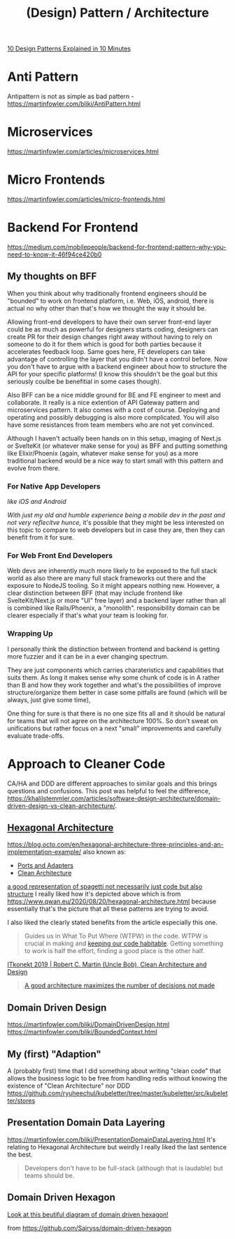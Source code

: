 #+title: (Design) Pattern / Architecture

[[https://www.youtube.com/watch?v=tv-_1er1mWI][10 Design Patterns Explained in 10 Minutes]]

* Anti Pattern
Antipattern is not as simple as bad pattern - https://martinfowler.com/bliki/AntiPattern.html

* Microservices
https://martinfowler.com/articles/microservices.html

* Micro Frontends
https://martinfowler.com/articles/micro-frontends.html

* Backend For Frontend
https://medium.com/mobilepeople/backend-for-frontend-pattern-why-you-need-to-know-it-46f94ce420b0

** My thoughts on BFF
When you think about why traditionally frontend engineers should be "bounded" to work on frontend platform, i.e. Web, iOS, android, there is actual no why other than that's how we thought the way it should be.

Allowing front-end developers to have their own server front-end layer could be as much as powerful for designers starts coding, designers can create PR for their design changes right away without having to rely on someone to do it for them which is good for both parties because it accelerates feedback loop. Same goes here, FE developers can take advantage of controlling the layer that you didn't have a control before. Now you don't have to argue with a backend engineer about how to structure the API for your specific platforms! (I know this shouldn't be the goal but this seriously coulbe be benefitial in some cases though).

Also BFF can be a nice middle ground for BE and FE engineer to meet and collaborate. It really is a nice extention of API Gateway pattern and microservices pattern. It also comes with a cost of course. Deploying and operating and possibly debugging is also more complicated. You will also have some resistances from team members who are not yet convinced.

Although I haven't actually been hands on in this setup, imaging of Next.js or SvelteKit (or whatever make sense for you) as BFF and putting something like Elixir/Phoenix (again, whatever make sense for you) as a more traditional backend would be a nice way to start small with this pattern and evolve from there.

*** For Native App Developers
/like iOS and Android/

/With just my old and humble experience being a mobile dev in the past and not very reflecitve hunce,/ it's possible that they might be less interested on this topic to compare to web developers but in case they are, then they can benefit from it for sure.

*** For Web Front End Developers
Web devs are inherently much more likely to be exposed to the full stack world as also there are many full stack frameworks out there and the exposure to NodeJS tooling. So it might appears nothing new. However, a clear distinction between BFF (that may include frontend like SvelteKit/Next.js or more "UI" free layer) and a backend layer rather than all is combined like Rails/Phoenix, a "monolith". responsibility domain can be clearer especially if that's what your team is looking for.

*** Wrapping Up
I personally think the distinction between frontend and backend is getting more fuzzier and it can be in a ever changing spectrum.

They are just components which carries charateristics and capabilities that suits them. As long it makes sense why some chunk of code is in A rather than B and how they work together and what's the possibilities of improve structure/organize them better in case some pitfalls are found (which will be always, just give some time),

One thing for sure is that there is no one size fits all and it should be natural for teams that will not agree on the architecture 100%. So don't sweat on unifications but rather focus on a next "small" improvements and carefully evaluate trade-offs.


* Approach to Cleaner Code
CA/HA and DDD are different approaches to similar goals and this brings questions and confusions.
This post was helpful to feel the difference, https://khalilstemmler.com/articles/software-design-architecture/domain-driven-design-vs-clean-architecture/.

** [[https://en.wikipedia.org/wiki/Hexagonal_architecture_(software)][Hexagonal Architecture]]
https://blog.octo.com/en/hexagonal-architecture-three-principles-and-an-implementation-example/
also known as:
- [[https://alistair.cockburn.us/hexagonal-architecture/][Ports and Adapters]]
- [[https://blog.cleancoder.com/uncle-bob/2012/08/13/the-clean-architecture.html][Clean Architecture]]

#+attr_html: :width 40%
[[https://www.qwan.eu/attachments/blogposts/2020/ef-deps-3.png][a good representation of spagetti not necessarily just code but also structure]]
I really liked how it's depicted above which is from https://www.qwan.eu/2020/08/20/hexagonal-architecture.html because essentially that's the picture that all these patterns are trying to avoid.

I also liked the clearly stated benefits from the article especially this one.
#+begin_quote
Guides us in What To Put Where (WTPW) in the code. WTPW is crucial in making and [[http://wirfs-brock.com/blog/2009/06/08/sustainable-design/][keeping our code habitable]]. Getting something to work is half the effort, finding a good place is the other half.
#+end_quote

[[https://youtu.be/2dKZ-dWaCiU?t=3664][ITkonekt 2019 | Robert C. Martin (Uncle Bob), Clean Architecture and Design]]
#+begin_quote
[[https://youtube.com/clip/UgkxIam9a_Bj9hBQCZvofFJuSDHtLYmf-fJS][A good architecture maximizes the number of decisions not made]]
#+end_quote

** Domain Driven Design
https://martinfowler.com/bliki/DomainDrivenDesign.html
https://martinfowler.com/bliki/BoundedContext.html

** My (first) "Adaption"
A (probably first) time that I did something about writing "clean code" that allows the business logic to be free from handling redis without knowing the existence of "Clean Architecture" nor DDD
https://github.com/ryuheechul/kubeletter/tree/master/kubeletter/src/kubeletter/stores

** Presentation Domain Data Layering
https://martinfowler.com/bliki/PresentationDomainDataLayering.html
It's relating to Hexagonal Architecture but weirdly I really liked the last sentence the best.
#+begin_quote
Developers don't have to be full-stack (although that is laudable) but teams should be.
#+end_quote

** Domain Driven Hexagon
#+attr_html: :width 40%
[[https://github.com/Sairyss/domain-driven-hexagon/blob/master/assets/images/DomainDrivenHexagon.png?raw=true][Look at this beutiful diagram of domain driven hexagon!]]

from https://github.com/Sairyss/domain-driven-hexagon
